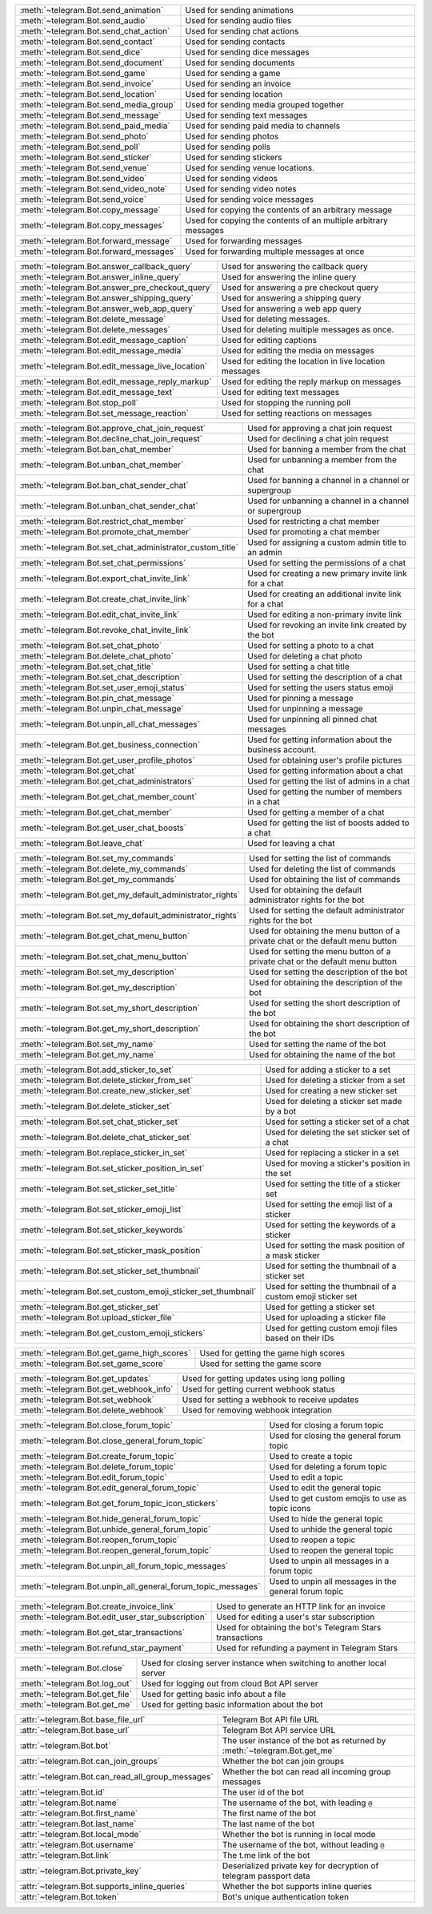 .. raw:: html

   <hr style="height:2px;border-width:0;color:gray;background-color:gray">
   <p>Since this class has a large number of methods and attributes, below you can find a quick overview.

   </p>
   <details>
   <summary>Sending Messages</summary>

.. list-table::
        :align: left
        :widths: 1 4

        * - :meth:`~telegram.Bot.send_animation`
          - Used for sending animations
        * - :meth:`~telegram.Bot.send_audio`
          - Used for sending audio files
        * - :meth:`~telegram.Bot.send_chat_action`
          - Used for sending chat actions
        * - :meth:`~telegram.Bot.send_contact`
          - Used for sending contacts
        * - :meth:`~telegram.Bot.send_dice`
          - Used for sending dice messages
        * - :meth:`~telegram.Bot.send_document`
          - Used for sending documents
        * - :meth:`~telegram.Bot.send_game`
          - Used for sending a game
        * - :meth:`~telegram.Bot.send_invoice`
          - Used for sending an invoice
        * - :meth:`~telegram.Bot.send_location`
          - Used for sending location
        * - :meth:`~telegram.Bot.send_media_group`
          - Used for sending media grouped together
        * - :meth:`~telegram.Bot.send_message`
          - Used for sending text messages
        * - :meth:`~telegram.Bot.send_paid_media`
          - Used for sending paid media to channels
        * - :meth:`~telegram.Bot.send_photo`
          - Used for sending photos
        * - :meth:`~telegram.Bot.send_poll`
          - Used for sending polls
        * - :meth:`~telegram.Bot.send_sticker`
          - Used for sending stickers
        * - :meth:`~telegram.Bot.send_venue`
          - Used for sending venue locations.
        * - :meth:`~telegram.Bot.send_video`
          - Used for sending videos
        * - :meth:`~telegram.Bot.send_video_note`
          - Used for sending video notes
        * - :meth:`~telegram.Bot.send_voice`
          - Used for sending voice messages
        * - :meth:`~telegram.Bot.copy_message`
          - Used for copying the contents of an arbitrary message
        * - :meth:`~telegram.Bot.copy_messages`
          - Used for copying the contents of an multiple arbitrary messages
        * - :meth:`~telegram.Bot.forward_message`
          - Used for forwarding messages
        * - :meth:`~telegram.Bot.forward_messages`
          - Used for forwarding multiple messages at once

.. raw:: html

   </details>
   <br>

.. raw:: html

   <details>
   <summary>Updating Messages</summary>

.. list-table::
    :align: left
    :widths: 1 4

    * - :meth:`~telegram.Bot.answer_callback_query`
      - Used for answering the callback query
    * - :meth:`~telegram.Bot.answer_inline_query`
      - Used for answering the inline query
    * - :meth:`~telegram.Bot.answer_pre_checkout_query`
      - Used for answering a pre checkout query
    * - :meth:`~telegram.Bot.answer_shipping_query`
      - Used for answering a shipping query
    * - :meth:`~telegram.Bot.answer_web_app_query`
      - Used for answering a web app query
    * - :meth:`~telegram.Bot.delete_message`
      - Used for deleting messages.
    * - :meth:`~telegram.Bot.delete_messages`
      - Used for deleting multiple messages as once.
    * - :meth:`~telegram.Bot.edit_message_caption`
      - Used for editing captions
    * - :meth:`~telegram.Bot.edit_message_media`
      - Used for editing the media on messages
    * - :meth:`~telegram.Bot.edit_message_live_location`
      - Used for editing the location in live location messages
    * - :meth:`~telegram.Bot.edit_message_reply_markup`
      - Used for editing the reply markup on messages
    * - :meth:`~telegram.Bot.edit_message_text`
      - Used for editing text messages
    * - :meth:`~telegram.Bot.stop_poll`
      - Used for stopping the running poll
    * - :meth:`~telegram.Bot.set_message_reaction`
      - Used for setting reactions on messages

.. raw:: html

   </details>
   <br>

.. raw:: html

   <details>
   <summary>Chat Moderation and information</summary>

.. list-table::
    :align: left
    :widths: 1 4

    * - :meth:`~telegram.Bot.approve_chat_join_request`
      - Used for approving a chat join request
    * - :meth:`~telegram.Bot.decline_chat_join_request`
      - Used for declining a chat join request
    * - :meth:`~telegram.Bot.ban_chat_member`
      - Used for banning a member from the chat
    * - :meth:`~telegram.Bot.unban_chat_member`
      - Used for unbanning a member from the chat
    * - :meth:`~telegram.Bot.ban_chat_sender_chat`
      - Used for banning a channel in a channel or supergroup
    * - :meth:`~telegram.Bot.unban_chat_sender_chat`
      - Used for unbanning a channel in a channel or supergroup
    * - :meth:`~telegram.Bot.restrict_chat_member`
      - Used for restricting a chat member
    * - :meth:`~telegram.Bot.promote_chat_member`
      - Used for promoting a chat member
    * - :meth:`~telegram.Bot.set_chat_administrator_custom_title`
      - Used for assigning a custom admin title to an admin
    * - :meth:`~telegram.Bot.set_chat_permissions`
      - Used for setting the permissions of a chat
    * - :meth:`~telegram.Bot.export_chat_invite_link`
      - Used for creating a new primary invite link for a chat
    * - :meth:`~telegram.Bot.create_chat_invite_link`
      - Used for creating an additional invite link for a chat
    * - :meth:`~telegram.Bot.edit_chat_invite_link`
      - Used for editing a non-primary invite link
    * - :meth:`~telegram.Bot.revoke_chat_invite_link`
      - Used for revoking an invite link created by the bot
    * - :meth:`~telegram.Bot.set_chat_photo`
      - Used for setting a photo to a chat
    * - :meth:`~telegram.Bot.delete_chat_photo`
      - Used for deleting a chat photo
    * - :meth:`~telegram.Bot.set_chat_title`
      - Used for setting a chat title
    * - :meth:`~telegram.Bot.set_chat_description`
      - Used for setting the description of a chat
    * - :meth:`~telegram.Bot.set_user_emoji_status`
      - Used for setting the users status emoji
    * - :meth:`~telegram.Bot.pin_chat_message`
      - Used for pinning a message
    * - :meth:`~telegram.Bot.unpin_chat_message`
      - Used for unpinning a message
    * - :meth:`~telegram.Bot.unpin_all_chat_messages`
      - Used for unpinning all pinned chat messages
    * - :meth:`~telegram.Bot.get_business_connection`
      - Used for getting information about the business account.
    * - :meth:`~telegram.Bot.get_user_profile_photos`
      - Used for obtaining user's profile pictures
    * - :meth:`~telegram.Bot.get_chat`
      - Used for getting information about a chat
    * - :meth:`~telegram.Bot.get_chat_administrators`
      - Used for getting the list of admins in a chat
    * - :meth:`~telegram.Bot.get_chat_member_count`
      - Used for getting the number of members in a chat
    * - :meth:`~telegram.Bot.get_chat_member`
      - Used for getting a member of a chat
    * - :meth:`~telegram.Bot.get_user_chat_boosts`
      - Used for getting the list of boosts added to a chat
    * - :meth:`~telegram.Bot.leave_chat`
      - Used for leaving a chat

.. raw:: html

   </details>
   <br>

.. raw:: html

   <details>
   <summary>Bot settings</summary>

.. list-table::
    :align: left
    :widths: 1 4

    * - :meth:`~telegram.Bot.set_my_commands`
      - Used for setting the list of commands
    * - :meth:`~telegram.Bot.delete_my_commands`
      - Used for deleting the list of commands
    * - :meth:`~telegram.Bot.get_my_commands`
      - Used for obtaining the list of commands
    * - :meth:`~telegram.Bot.get_my_default_administrator_rights`
      - Used for obtaining the default administrator rights for the bot
    * - :meth:`~telegram.Bot.set_my_default_administrator_rights`
      - Used for setting the default administrator rights for the bot
    * - :meth:`~telegram.Bot.get_chat_menu_button`
      - Used for obtaining the menu button of a private chat or the default menu button
    * - :meth:`~telegram.Bot.set_chat_menu_button`
      - Used for setting the menu button of a private chat or the default menu button
    * - :meth:`~telegram.Bot.set_my_description`
      - Used for setting the description of the bot
    * - :meth:`~telegram.Bot.get_my_description`
      - Used for obtaining the description of the bot
    * - :meth:`~telegram.Bot.set_my_short_description`
      - Used for setting the short description of the bot
    * - :meth:`~telegram.Bot.get_my_short_description`
      - Used for obtaining the short description of the bot
    * - :meth:`~telegram.Bot.set_my_name`
      - Used for setting the name of the bot
    * - :meth:`~telegram.Bot.get_my_name`
      - Used for obtaining the name of the bot

.. raw:: html

   </details>
   <br>

.. raw:: html

   <details>
   <summary>Stickerset management</summary>

.. list-table::
    :align: left
    :widths: 1 4

    * - :meth:`~telegram.Bot.add_sticker_to_set`
      - Used for adding a sticker to a set
    * - :meth:`~telegram.Bot.delete_sticker_from_set`
      - Used for deleting a sticker from a set
    * - :meth:`~telegram.Bot.create_new_sticker_set`
      - Used for creating a new sticker set
    * - :meth:`~telegram.Bot.delete_sticker_set`
      - Used for deleting a sticker set made by a bot
    * - :meth:`~telegram.Bot.set_chat_sticker_set`
      - Used for setting a sticker set of a chat
    * - :meth:`~telegram.Bot.delete_chat_sticker_set`
      - Used for deleting the set sticker set of a chat
    * - :meth:`~telegram.Bot.replace_sticker_in_set`
      - Used for replacing a sticker in a set
    * - :meth:`~telegram.Bot.set_sticker_position_in_set`
      - Used for moving a sticker's position in the set
    * - :meth:`~telegram.Bot.set_sticker_set_title`
      - Used for setting the title of a sticker set
    * - :meth:`~telegram.Bot.set_sticker_emoji_list`
      - Used for setting the emoji list of a sticker
    * - :meth:`~telegram.Bot.set_sticker_keywords`
      - Used for setting the keywords of a sticker
    * - :meth:`~telegram.Bot.set_sticker_mask_position`
      - Used for setting the mask position of a mask sticker
    * - :meth:`~telegram.Bot.set_sticker_set_thumbnail`
      - Used for setting the thumbnail of a sticker set
    * - :meth:`~telegram.Bot.set_custom_emoji_sticker_set_thumbnail`
      - Used for setting the thumbnail of a custom emoji sticker set
    * - :meth:`~telegram.Bot.get_sticker_set`
      - Used for getting a sticker set
    * - :meth:`~telegram.Bot.upload_sticker_file`
      - Used for uploading a sticker file
    * - :meth:`~telegram.Bot.get_custom_emoji_stickers`
      - Used for getting custom emoji files based on their IDs

.. raw:: html

   </details>
   <br>

.. raw:: html

   <details>
   <summary>Games</summary>

.. list-table::
    :align: left
    :widths: 1 4

    * - :meth:`~telegram.Bot.get_game_high_scores`
      - Used for getting the game high scores
    * - :meth:`~telegram.Bot.set_game_score`
      - Used for setting the game score

.. raw:: html

   </details>
   <br>

.. raw:: html

   <details>
   <summary>Getting updates</summary>

.. list-table::
    :align: left
    :widths: 1 4

    * - :meth:`~telegram.Bot.get_updates`
      - Used for getting updates using long polling
    * - :meth:`~telegram.Bot.get_webhook_info`
      - Used for getting current webhook status
    * - :meth:`~telegram.Bot.set_webhook`
      - Used for setting a webhook to receive updates
    * - :meth:`~telegram.Bot.delete_webhook`
      - Used for removing webhook integration

.. raw:: html

   </details>
   <br>

.. raw:: html

   <details>
   <summary>Forum topic management</summary>

.. list-table::
    :align: left
    :widths: 1 4

    * - :meth:`~telegram.Bot.close_forum_topic`
      - Used for closing a forum topic
    * - :meth:`~telegram.Bot.close_general_forum_topic`
      - Used for closing the general forum topic
    * - :meth:`~telegram.Bot.create_forum_topic`
      - Used to create a topic
    * - :meth:`~telegram.Bot.delete_forum_topic`
      - Used for deleting a forum topic
    * - :meth:`~telegram.Bot.edit_forum_topic`
      - Used to edit a topic
    * - :meth:`~telegram.Bot.edit_general_forum_topic`
      - Used to edit the general topic
    * - :meth:`~telegram.Bot.get_forum_topic_icon_stickers`
      - Used to get custom emojis to use as topic icons
    * - :meth:`~telegram.Bot.hide_general_forum_topic`
      - Used to hide the general topic
    * - :meth:`~telegram.Bot.unhide_general_forum_topic`
      - Used to unhide the general topic
    * - :meth:`~telegram.Bot.reopen_forum_topic`
      - Used to reopen a topic
    * - :meth:`~telegram.Bot.reopen_general_forum_topic`
      - Used to reopen the general topic
    * - :meth:`~telegram.Bot.unpin_all_forum_topic_messages`
      - Used to unpin all messages in a forum topic
    * - :meth:`~telegram.Bot.unpin_all_general_forum_topic_messages`
      - Used to unpin all messages in the general forum topic

.. raw:: html

   </details>
   <br>

.. raw:: html

   <details>
   <summary>Payments and Stars</summary>

.. list-table::
    :align: left
    :widths: 1 4

    * - :meth:`~telegram.Bot.create_invoice_link`
      - Used to generate an HTTP link for an invoice
    * - :meth:`~telegram.Bot.edit_user_star_subscription`
      - Used for editing a user's star subscription
    * - :meth:`~telegram.Bot.get_star_transactions`
      - Used for obtaining the bot's Telegram Stars transactions
    * - :meth:`~telegram.Bot.refund_star_payment`
      - Used for refunding a payment in Telegram Stars

.. raw:: html

   </details>
   <br>

.. raw:: html

   <details>
   <summary>Miscellaneous</summary>

.. list-table::
    :align: left
    :widths: 1 4

    * - :meth:`~telegram.Bot.close`
      - Used for closing server instance when switching to another local server
    * - :meth:`~telegram.Bot.log_out`
      - Used for logging out from cloud Bot API server
    * - :meth:`~telegram.Bot.get_file`
      - Used for getting basic info about a file
    * - :meth:`~telegram.Bot.get_me`
      - Used for getting basic information about the bot

.. raw:: html

   </details>
   <br>

.. raw:: html

   <details>
   <summary>Properties</summary>

.. list-table::
    :align: left
    :widths: 1 4

    * - :attr:`~telegram.Bot.base_file_url`
      - Telegram Bot API file URL
    * - :attr:`~telegram.Bot.base_url`
      - Telegram Bot API service URL
    * - :attr:`~telegram.Bot.bot`
      - The user instance of the bot as returned by :meth:`~telegram.Bot.get_me`
    * - :attr:`~telegram.Bot.can_join_groups`
      - Whether the bot can join groups
    * - :attr:`~telegram.Bot.can_read_all_group_messages`
      - Whether the bot can read all incoming group messages
    * - :attr:`~telegram.Bot.id`
      - The user id of the bot
    * - :attr:`~telegram.Bot.name`
      - The username of the bot, with leading ``@``
    * - :attr:`~telegram.Bot.first_name`
      - The first name of the bot
    * - :attr:`~telegram.Bot.last_name`
      - The last name of the bot
    * - :attr:`~telegram.Bot.local_mode`
      - Whether the bot is running in local mode
    * - :attr:`~telegram.Bot.username`
      - The username of the bot, without leading ``@``
    * - :attr:`~telegram.Bot.link`
      - The t.me link of the bot
    * - :attr:`~telegram.Bot.private_key`
      - Deserialized private key for decryption of telegram passport data
    * - :attr:`~telegram.Bot.supports_inline_queries`
      - Whether the bot supports inline queries
    * - :attr:`~telegram.Bot.token`
      - Bot's unique authentication token

.. raw:: html

   </details>
   <br>
   <hr style="height:2px;border-width:0;color:gray;background-color:gray">
